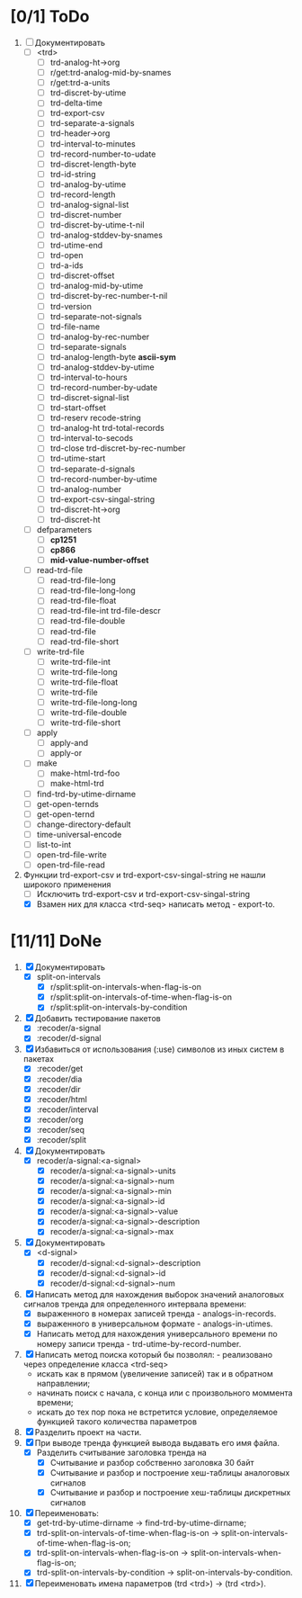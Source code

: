 * [0/1] ToDo

1. [-] Документировать
   - [ ] <trd>
     - [ ] trd-analog-ht->org
     - [ ] r/get:trd-analog-mid-by-snames
     - [ ] r/get:trd-a-units
     - [ ] trd-discret-by-utime
     - [ ] trd-delta-time
     - [ ] trd-export-csv
     - [ ] trd-separate-a-signals
     - [ ] trd-header->org
     - [ ] trd-interval-to-minutes
     - [ ] trd-record-number-to-udate
     - [ ] trd-discret-length-byte
     - [ ] trd-id-string
     - [ ] trd-analog-by-utime
     - [ ] trd-record-length
     - [ ] trd-analog-signal-list
     - [ ] trd-discret-number
     - [ ] trd-discret-by-utime-t-nil
     - [ ] trd-analog-stddev-by-snames
     - [ ] trd-utime-end
     - [ ] trd-open
     - [ ] trd-a-ids
     - [ ] trd-discret-offset
     - [ ] trd-analog-mid-by-utime
     - [ ] trd-discret-by-rec-number-t-nil
     - [ ] trd-version
     - [ ] trd-separate-not-signals
     - [ ] trd-file-name
     - [ ] trd-analog-by-rec-number
     - [ ] trd-separate-signals
     - [ ] trd-analog-length-byte *ascii-sym*
     - [ ] trd-analog-stddev-by-utime
     - [ ] trd-interval-to-hours
     - [ ] trd-record-number-by-udate
     - [ ] trd-discret-signal-list
     - [ ] trd-start-offset 
     - [ ] trd-reserv recode-string
     - [ ] trd-analog-ht trd-total-records
     - [ ] trd-interval-to-secods
     - [ ] trd-close trd-discret-by-rec-number
     - [ ] trd-utime-start
     - [ ] trd-separate-d-signals
     - [ ] trd-record-number-by-utime
     - [ ] trd-analog-number
     - [ ] trd-export-csv-singal-string
     - [ ] trd-discret-ht->org
     - [ ] trd-discret-ht
   - [ ] defparameters
     - [ ] *cp1251*
     - [ ] *cp866*
     - [ ] *mid-value-number-offset*
   - [ ] read-trd-file
     - [ ] read-trd-file-long
     - [ ] read-trd-file-long-long
     - [ ] read-trd-file-float
     - [ ] read-trd-file-int trd-file-descr
     - [ ] read-trd-file-double
     - [ ] read-trd-file
     - [ ] read-trd-file-short
   - [ ] write-trd-file
     - [ ] write-trd-file-int
     - [ ] write-trd-file-long
     - [ ] write-trd-file-float
     - [ ] write-trd-file
     - [ ] write-trd-file-long-long
     - [ ] write-trd-file-double 
     - [ ] write-trd-file-short
   - [ ] apply
     - [ ] apply-and 
     - [ ] apply-or
   - [ ] make
     - [ ] make-html-trd-foo
     - [ ] make-html-trd
   - [ ] find-trd-by-utime-dirname
   - [ ] get-open-ternds
   - [ ] get-open-ternd
   - [ ] change-directory-default
   - [ ] time-universal-encode
   - [ ] list-to-int
   - [ ] open-trd-file-write
   - [ ] open-trd-file-read
2. Функции trd-export-csv и trd-export-csv-singal-string не нашли широкого применения
   - [ ] Исключить trd-export-csv и trd-export-csv-singal-string
   - [X] Взамен них для класса <trd-seq> написать метод - export-to.
* [11/11] DoNe
1. [X] Документировать       
   - [X] split-on-intervals
     - [X] r/split:split-on-intervals-when-flag-is-on
     - [X] r/split:split-on-intervals-of-time-when-flag-is-on
     - [X] r/split:split-on-intervals-by-condition

2. [X] Добавить тестирование пакетов
   - [X] :recoder/a-signal  
   - [X] :recoder/d-signal  

3. [X] Избавиться от использования (:use) символов из иных систем в
   пакетах
   - [X] :recoder/get  
   - [X] :recoder/dia
   - [X] :recoder/dir
   - [X] :recoder/html
   - [X] :recoder/interval
   - [X] :recoder/org
   - [X] :recoder/seq
   - [X] :recoder/split

4. [X] Документировать
   - [X] recoder/a-signal:<a-signal>
     + [X] recoder/a-signal:<a-signal>-units
     + [X] recoder/a-signal:<a-signal>-num
     + [X] recoder/a-signal:<a-signal>-min
     + [X] recoder/a-signal:<a-signal>-id
     + [X] recoder/a-signal:<a-signal>-value
     + [X] recoder/a-signal:<a-signal>-description
     + [X] recoder/a-signal:<a-signal>-max
5. [X] Документировать       
   - [X] <d-signal>
     + [X] recoder/d-signal:<d-signal>-description
     + [X] recoder/d-signal:<d-signal>-id
     + [X] recoder/d-signal:<d-signal>-num

6. [X] Написать метод для нахождения выборок значений аналоговых сигналов тренда для определенного интервала времени:
   - [X] выраженного в номерах записей тренда - analogs-in-records.
   - [X] выраженного в универсальном формате - analogs-in-utimes.
   - [X] Написать метод для нахождения универсального времени по номеру записи тренда - trd-utime-by-record-number.
7. [X] Написать метод поиска который бы позволял: - реализовано через определение класса <trd-seq> 
   - искать как в прямом (увеличение записей) так и в обратном направлении;
   - начинать поиск с начала, с конца или с произвольного моммента времени;
   - искать до тех пор пока не встретится условие, определяемое функцией такого количества параметров
8. [X] Разделить проект на части.
9. [X] При выводе тренда функцией вывода выдавать его имя файла.
   - [X] Разделить считывание заголовка тренда на
     - [X] Считывание и разбор собственно заголовка 30 байт
     - [X] Считывание и разбор и построение хеш-таблицы аналоговых сигналов
     - [X] Считывание и разбор и построение хеш-таблицы дискретных сигналов
10. [X] Переименовать:
    - [X] get-trd-by-utime-dirname -> find-trd-by-utime-dirname;
    - [X] trd-split-on-intervals-of-time-when-flag-is-on -> split-on-intervals-of-time-when-flag-is-on;
    - [X] trd-split-on-intervals-when-flag-is-on -> split-on-intervals-when-flag-is-on;
    - [X] trd-split-on-intervals-by-condition -> split-on-intervals-by-condition.
11. [X] Переименовать имена параметров (trd <trd>) -> (trd <trd>).
